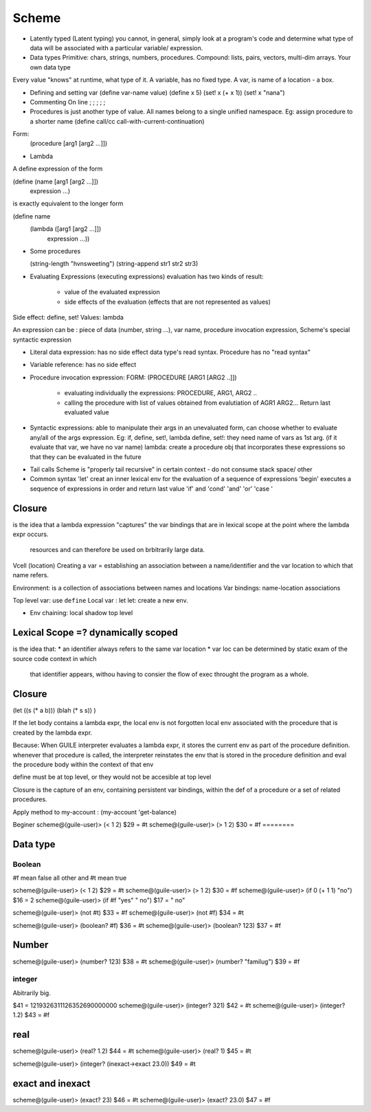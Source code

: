 Scheme
======

* Latently typed (Latent typing)
  you cannot, in general, simply look at a program's code and determine what
  type of data will be associated with a particular variable/ expression.

* Data types
  Primitive: chars, strings, numbers, procedures.
  Compound: lists, pairs, vectors, multi-dim arrays.
  Your own data type

Every value "knows" at runtime, what type of it.
A variable, has no fixed type. A var, is name of a location - a box.

* Defining and setting var
  (define var-name value)
  (define x 5)
  (set! x (+ x 1))
  (set! x "nana")

* Commenting
  On line ; ; ; ; ;

* Procedures
  is just another type of value.
  All names belong to a single unified namespace.
  Eg: assign procedure to a shorter name
  (define call/cc call-with-current-continuation)

Form:
 (procedure [arg1 [arg2 …]])

* Lambda
A define expression of the form

(define (name [arg1 [arg2 …]])
  expression …)

is exactly equivalent to the longer form

(define name
  (lambda ([arg1 [arg2 …]])
    expression …))


* Some procedures

  (string-length "hvnsweeting")
  (string-append str1 str2 str3)

* Evaluating Expressions (executing expressions)
  evaluation has two kinds of result:
    - value of the evaluated expression
    - side effects of the evaluation (effects that are not represented as
      values)

Side effect: define, set!
Values: lambda

An expression can be : piece of data (number, string ...), var name, procedure
invocation expression, Scheme's special syntactic expression

- Literal data expression: has no side effect
  data type's read syntax. Procedure has no "read syntax"

- Variable reference: has no side effect

- Procedure invocation expression:
  FORM: (PROCEDURE [ARG1 [ARG2 ..]])
    * evaluating individually the expressions: PROCEDURE, ARG1, ARG2 ..
    * calling the procedure with list of values obtained from evalutiation of
      AGR1 ARG2... Return last evaluated value


- Syntactic expressions: able to manipulate their args in an unevaluated form,
  can choose whether to evaluate any/all of the args expression.
  Eg: if, define, set!, lambda
  define, set!: they need name of vars as 1st arg. (if it evaluate that var, we
  have no var name)
  lambda: create a procedure obj that incorporates these expressions so that
  they can be evaluated in the future

* Tail calls
  Scheme is "properly tail  recursive" in certain context - do not consume stack space/ other

* Common syntax
  'let' creat an inner lexical env for the evaluation of a sequence of
  expressions
  'begin' executes a sequence of expressions in order and return last value
  'if' and 'cond'
  'and' 'or'
  'case '

Closure
-------

is the idea that a lambda expression "captures" the var bindings that are in
lexical scope at the point where the lambda expr occurs.
  resources and can therefore be used on brbitrarily large data.

Vcell (location)
Creating a var = establishing an association between a name/identifier and the
var location to which that name refers.

Environment: is a collection of associations between names and locations
Var bindings: name-location associations

Top level var: use ``define``
Local var : let
let: create a new env.

* Env chaining: local shadow top level

Lexical Scope =? dynamically scoped
---------------

is the idea that:
* an identifier always refers to the same var location
* var loc can be determined by static exam of the source code context in which
  that identifier appears, withou having to consier the flow of exec throught
  the program as a whole.

Closure
--------

(let ((s (* a b)))
(blah (* s s))
)

If the let body contains a lambda expr, the local env is not forgotten
local env associated with the procedure that is created by the lambda expr.

Because:
When GUILE interpreter evaluates a lambda expr, it stores the current
env as part of the procedure definition.
whenever that procedure is called, the interpreter reinstates the env that
is stored in the procedure definition and eval the procedure body within the
context of that env

define must be at top level, or they would not be accesible at top level

Closure is the capture of an env, containing persistent var bindings, within
the def of a procedure or a set of related procedures.

Apply method to my-account :
(my-account 'get-balance)

Beginer
scheme@(guile-user)> (< 1 2)
$29 = #t
scheme@(guile-user)> (> 1 2)
$30 = #f
========

Data type
-------

Boolean
~~~~~

#f mean false
all other and #t mean true

scheme@(guile-user)> (< 1 2)
$29 = #t
scheme@(guile-user)> (> 1 2)
$30 = #f
scheme@(guile-user)> (if 0 (+ 1 1) "no")
$16 = 2
scheme@(guile-user)> (if #f "yes" " no")
$17 = " no"

scheme@(guile-user)> (not #t)
$33 = #f
scheme@(guile-user)> (not #f)
$34 = #t

scheme@(guile-user)> (boolean? #f)
$36 = #t
scheme@(guile-user)> (boolean? 123)
$37 = #f

Number
-------

scheme@(guile-user)> (number? 123)
$38 = #t
scheme@(guile-user)> (number? "familug")
$39 = #f

integer
~~~~~~~

Abitrarily big.

$41 = 1219326311126352690000000
scheme@(guile-user)> (integer? 321)
$42 = #t
scheme@(guile-user)> (integer? 1.2)
$43 = #f

real
------
scheme@(guile-user)> (real? 1.2)
$44 = #t
scheme@(guile-user)> (real? 1)
$45 = #t

scheme@(guile-user)> (integer? (inexact->exact 23.0))
$49 = #t


exact and inexact
-------
scheme@(guile-user)> (exact? 23)
$46 = #t
scheme@(guile-user)> (exact? 23.0)
$47 = #f

